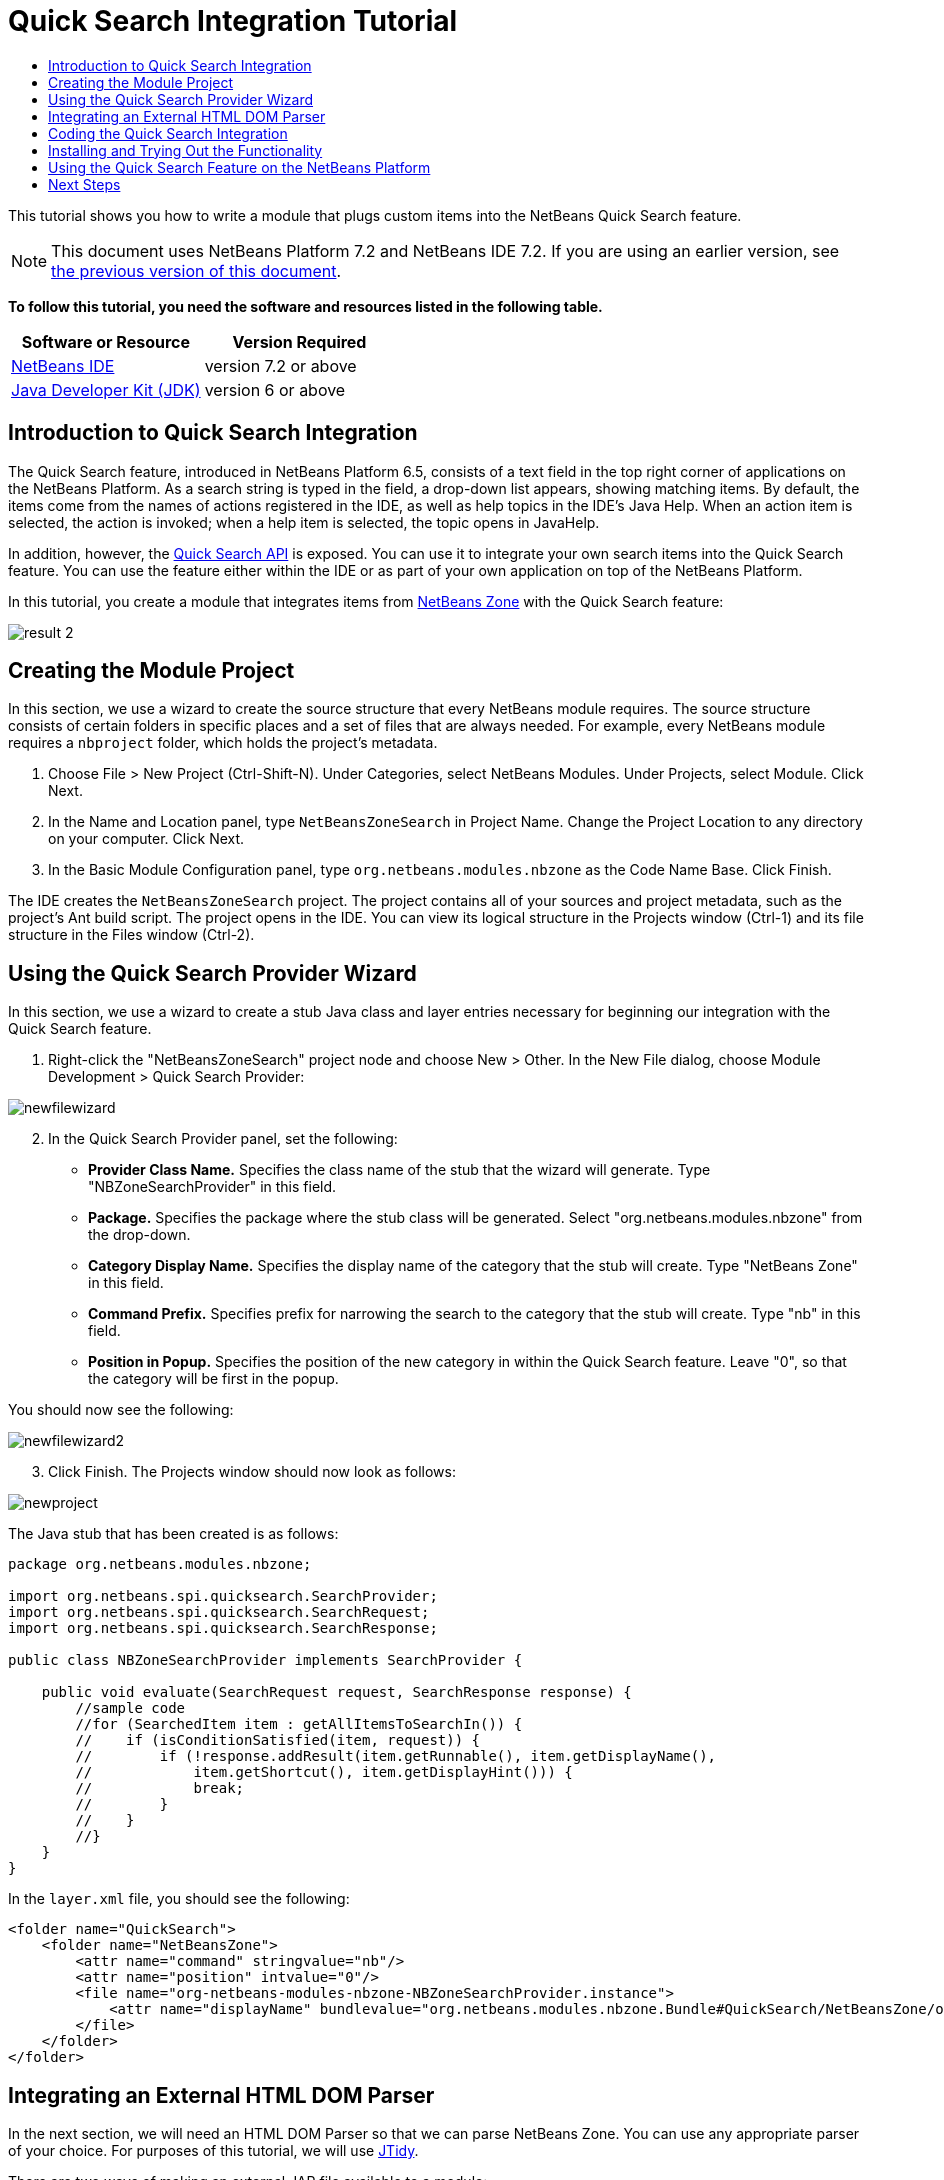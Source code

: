// 
//     Licensed to the Apache Software Foundation (ASF) under one
//     or more contributor license agreements.  See the NOTICE file
//     distributed with this work for additional information
//     regarding copyright ownership.  The ASF licenses this file
//     to you under the Apache License, Version 2.0 (the
//     "License"); you may not use this file except in compliance
//     with the License.  You may obtain a copy of the License at
// 
//       http://www.apache.org/licenses/LICENSE-2.0
// 
//     Unless required by applicable law or agreed to in writing,
//     software distributed under the License is distributed on an
//     "AS IS" BASIS, WITHOUT WARRANTIES OR CONDITIONS OF ANY
//     KIND, either express or implied.  See the License for the
//     specific language governing permissions and limitations
//     under the License.
//

= Quick Search Integration Tutorial
:jbake-type: platform-tutorial
:jbake-tags: tutorials 
:jbake-status: published
:syntax: true
:source-highlighter: pygments
:toc: left
:toc-title:
:icons: font
:experimental:
:description: Quick Search Integration Tutorial - Apache NetBeans
:keywords: Apache NetBeans Platform, Platform Tutorials, Quick Search Integration Tutorial

This tutorial shows you how to write a module that plugs custom items into the NetBeans Quick Search feature.

NOTE: This document uses NetBeans Platform 7.2 and NetBeans IDE 7.2. If you are using an earlier version, see  link:71/nbm-quick-search.html[the previous version of this document].





*To follow this tutorial, you need the software and resources listed in the following table.*

|===
|Software or Resource |Version Required 

| link:https://netbeans.apache.org/download/index.html[NetBeans IDE] |version 7.2 or above 

| link:https://www.oracle.com/technetwork/java/javase/downloads/index.html[Java Developer Kit (JDK)] |version 6 or above 
|===


== Introduction to Quick Search Integration

The Quick Search feature, introduced in NetBeans Platform 6.5, consists of a text field in the top right corner of applications on the NetBeans Platform. As a search string is typed in the field, a drop-down list appears, showing matching items. By default, the items come from the names of actions registered in the IDE, as well as help topics in the IDE's Java Help. When an action item is selected, the action is invoked; when a help item is selected, the topic opens in JavaHelp.

In addition, however, the  link:http://bits.netbeans.org/dev/javadoc/org-netbeans-spi-quicksearch/overview-summary.html[Quick Search API] is exposed. You can use it to integrate your own search items into the Quick Search feature. You can use the feature either within the IDE or as part of your own application on top of the NetBeans Platform.

In this tutorial, you create a module that integrates items from  link:http://netbeans.dzone.com[NetBeans Zone] with the Quick Search feature:


image::images/result-2.png[]


== Creating the Module Project

In this section, we use a wizard to create the source structure that every NetBeans module requires. The source structure consists of certain folders in specific places and a set of files that are always needed. For example, every NetBeans module requires a  ``nbproject``  folder, which holds the project's metadata.


[start=1]
1. Choose File > New Project (Ctrl-Shift-N). Under Categories, select NetBeans Modules. Under Projects, select Module. Click Next.

[start=2]
1. In the Name and Location panel, type  ``NetBeansZoneSearch``  in Project Name. Change the Project Location to any directory on your computer. Click Next.

[start=3]
1. In the Basic Module Configuration panel, type  ``org.netbeans.modules.nbzone``  as the Code Name Base. Click Finish.

The IDE creates the  ``NetBeansZoneSearch``  project. The project contains all of your sources and project metadata, such as the project's Ant build script. The project opens in the IDE. You can view its logical structure in the Projects window (Ctrl-1) and its file structure in the Files window (Ctrl-2).


== Using the Quick Search Provider Wizard

In this section, we use a wizard to create a stub Java class and layer entries necessary for beginning our integration with the Quick Search feature.


[start=1]
1. Right-click the "NetBeansZoneSearch" project node and choose New > Other. In the New File dialog, choose Module Development > Quick Search Provider: 


image::images/newfilewizard.png[]


[start=2]
1. In the Quick Search Provider panel, set the following: 
* *Provider Class Name.* Specifies the class name of the stub that the wizard will generate. Type "NBZoneSearchProvider" in this field.
* *Package.* Specifies the package where the stub class will be generated. Select "org.netbeans.modules.nbzone" from the drop-down.
* *Category Display Name.* Specifies the display name of the category that the stub will create. Type "NetBeans Zone" in this field.
* *Command Prefix.* Specifies prefix for narrowing the search to the category that the stub will create. Type "nb" in this field.
* *Position in Popup.* Specifies the position of the new category in within the Quick Search feature. Leave "0", so that the category will be first in the popup.

You should now see the following:


image::images/newfilewizard2.png[]


[start=3]
1. Click Finish. The Projects window should now look as follows:


image::images/newproject.png[]

The Java stub that has been created is as follows:


[source,java]
----

package org.netbeans.modules.nbzone;

import org.netbeans.spi.quicksearch.SearchProvider;
import org.netbeans.spi.quicksearch.SearchRequest;
import org.netbeans.spi.quicksearch.SearchResponse;

public class NBZoneSearchProvider implements SearchProvider {

    public void evaluate(SearchRequest request, SearchResponse response) {
        //sample code
        //for (SearchedItem item : getAllItemsToSearchIn()) {
        //    if (isConditionSatisfied(item, request)) {
        //        if (!response.addResult(item.getRunnable(), item.getDisplayName(),
        //	      item.getShortcut(), item.getDisplayHint())) {
        //	      break;
        //	  }
        //    }
        //}
    }
}
----

In the  ``layer.xml``  file, you should see the following:


[source,xml]
----

<folder name="QuickSearch">
    <folder name="NetBeansZone">
        <attr name="command" stringvalue="nb"/>
        <attr name="position" intvalue="0"/>
        <file name="org-netbeans-modules-nbzone-NBZoneSearchProvider.instance">
            <attr name="displayName" bundlevalue="org.netbeans.modules.nbzone.Bundle#QuickSearch/NetBeansZone/org-netbeans-modules-nbzone-NBZoneSearchProvider.instance"/>
        </file>
    </folder>
</folder>
----


== Integrating an External HTML DOM Parser

In the next section, we will need an HTML DOM Parser so that we can parse NetBeans Zone. You can use any appropriate parser of your choice. For purposes of this tutorial, we will use  link:http://sourceforge.net/project/showfiles.php?group_id=13153[JTidy].

There are two ways of making an external JAR file available to a module:

* The first way is to put the JAR into a separate module, called a "library wrapper module", and have the functionality module _depend on_ the library wrapper module, after putting both into a module suite. The advantage of having two separate modules is that, when a new version of the external JAR is released, you will only need to redistribute a small module containing only the external JAR, rather than a larger one that also contains the functionality code.
* The second way is to add the JAR to the functionality module, which is what is done below. The advantage of this approach is that it is more convenient in the short term only, since you only have one module to distribute, while the disadvantage is that you are mixing your external library with the functionality code, which is not a strictly modular approach.


[start=1]
1. Download  link:http://sourceforge.net/project/showfiles.php?group_id=13153[JTidy] and find the  ``jtidy-xxx.jar``  that is within the download.

[start=2]
1. 
Right-click the project, choose Properties, and wrap the JAR as shown below:


image::images/wrapjar.png[]


[start=3]
1. Look in the Files window and notice that you have your  ``Tidy.jar``  in a new folder, named  ``release/modules/ext``  folder:


image::images/wrapjar2.png[]

In addition, towards the end of the  ``project.xml``  file, which is in the  ``nbproject``  folder, notice the XML elements below, i.e., right near the end of the file:


[source,xml]
----


            ...
            ...
            ...
            *<class-path-extension>
                <runtime-relative-path>ext/jtidy-r938.jar</runtime-relative-path>
                <binary-origin>release/modules/ext/jtidy-r938.jar</binary-origin>
            </class-path-extension>*
        </data>
    </configuration>
 </project>
----

The external HTML DOM Parser is now on your module's classpath. Now you can use the classes within the JAR, as you will need to do in the next section.


== Coding the Quick Search Integration

Next, we will implement the API. The API's classes are as follows:

|===
|Class |Description 

| link:http://bits.netbeans.org/dev/javadoc/org-netbeans-spi-quicksearch/org/netbeans/spi/quicksearch/SearchProvider.html[SearchProvider] |The main interface of the Quick Search API. Implement this interface to provide a new group of results for your quick search. 

| link:http://bits.netbeans.org/dev/javadoc/org-netbeans-spi-quicksearch/org/netbeans/spi/quicksearch/SearchRequest.html[SearchRequest] |The description of the quick search request. 

| link:http://bits.netbeans.org/dev/javadoc/org-netbeans-spi-quicksearch/org/netbeans/spi/quicksearch/SearchResponse.html[SearchResponse] |The response object for collecting the results of the SearchRequest. 
|===

Below, we set dependencies on the required modules and then implement them in our own module.


[start=1]
1. Right-click the Libraries node, choose Add Module Dependency, and set dependencies on the UI Utilities API and the Utilities API.


[start=2]
1. Code the "NBZoneSearchProvider" class as follows:

[source,java]
----

public class NBZoneSearchProvider implements SearchProvider {

    @Override
    public void evaluate(SearchRequest request, SearchResponse response) {
        try {

            //The URL that we are providing a search for:
            URL url = new URL("http://netbeans.dzone.com");
            //Stuff needed by Tidy:
            Tidy tidy = new Tidy();
            tidy.setXHTML(true);
            tidy.setTidyMark(false);
            tidy.setShowWarnings(false);
            tidy.setQuiet(true);

            //Get the org.w3c.dom.Document from Tidy,
            //or use a different parser of your choice:
            Document doc = tidy.parseDOM(url.openStream(), null);

            //Get all "a" elements:
            NodeList list = doc.getElementsByTagName("a");

            //Get the number of elements:
            int length = list.getLength();

            //Loop through all the "a" elements:
            for (int i = 0; i < length; i++) {

                String href = null;
                if (null != list.item(i).getAttributes().getNamedItem("href")) {
                    //Get the "href" attribute from the current "a" element:
                    href = list.item(i).getAttributes().getNamedItem("href").getNodeValue();
                }

                //Get the "title" attribute from the current "a" element:
                if (null != list.item(i).getAttributes().getNamedItem("title")) {
                    String title = list.item(i).getAttributes().getNamedItem("title").getNodeValue();

                    //If the title matches the requested text:
                    if (title.toLowerCase().indexOf(request.getText().toLowerCase()) != -1) {

                        //Add the runnable and the title to the response
                        //and return if nothing is added:
                        if (!response.addResult(new OpenFoundArticle(href), title)) {
                            return;
                        }

                    }

                }

            }

        } catch (IOException ex) {
            Exceptions.printStackTrace(ex);
        }

    }

    private static class OpenFoundArticle implements Runnable {

        private String article;

        public OpenFoundArticle(String article) {
            this.article = article;
        }

        @Override
        public void run() {
            try {
                URL url = new URL("http://netbeans.dzone.com" + article);
                StatusDisplayer.getDefault().setStatusText(url.toString());
                URLDisplayer.getDefault().showURL(url);
            } catch (MalformedURLException ex) {
                Logger.getLogger(NBZoneSearchProvider.class.getName()).log(Level.SEVERE, null, ex);
            }
        }
        
    }
    
}
----


[start=3]
1. Make sure the following import statements are declared at the top of the class:

[source,java]
----

import java.io.IOException;
import java.net.MalformedURLException;
import java.net.URL;
import java.util.logging.Level;
import java.util.logging.Logger;
import org.netbeans.spi.quicksearch.SearchProvider;
import org.netbeans.spi.quicksearch.SearchRequest;
import org.netbeans.spi.quicksearch.SearchResponse;
import org.openide.awt.HtmlBrowser.URLDisplayer;
import org.openide.awt.StatusDisplayer;
import org.openide.util.Exceptions;
import org.w3c.dom.Document;
import org.w3c.dom.NodeList;
import org.w3c.tidy.Tidy;
----


== Installing and Trying Out the Functionality

Let's now install the module and then use the quick search feature integration. The IDE uses an Ant build script to build and install your module. The build script is created for you when you create the project.


[start=1]
1. In the Projects window, right-click the project and choose Run. A new instance of the IDE starts up and installs the Quick Search integration module. In the top-right of the IDE, you will find your Quick Search feature:


image::images/result-1.png[]


[start=2]
1. Type a string in the Quick Search feature and, if the string matches the title of something on NetBeans Zone, the item from NetBeans Zone is included in the result:


image::images/result-2.png[]

If you type the command prefix that you defined in the  ``layer.xml`` , followed by a space, then only the related category is searched:


image::images/result-3.png[]


[start=3]
1. Click an item and, if you have set a browser in the IDE, it opens, displaying the selected article.


== Using the Quick Search Feature on the NetBeans Platform

The previous sections assumed that you were creating a module for NetBeans IDE. The two topics that follow are applicable if, instead of creating a module for NetBeans IDE, you are creating your own application on top of the NetBeans Platform. In that case, you will need to take steps to include the Quick Search feature in your own application, as described below.


[start=1]
1. Add the following tags to the  ``layer.xml``  file:

[source,xml]
----

<folder name="Toolbars">
    <folder name="QuickSearch">
        <file name="org-netbeans-modules-quicksearch-QuickSearchAction.shadow">
            <attr name="originalFile" stringvalue="Actions/Edit/org-netbeans-modules-quicksearch-QuickSearchAction.instance"/>
        </file>
    </folder>
</folder>
----


[start=2]
1. Run the NetBeans Platform application and you should see that the Quick Search feature is now available and functioning:


image::images/app-result-1.png[]


[start=3]
1. Alternatively, you can show the Quick Search feature right-aligned in the menu bar:

[source,xml]
----

<folder name="Menu">
    <file name="Spacer.instance">
        <attr name="instanceCreate" methodvalue="javax.swing.Box.createHorizontalGlue"/>
        <attr name="position" intvalue="9005"/>
    </file> 
    <file name="org-netbeans-modules-quicksearch-QuickSearchAction.shadow">
        <attr name="originalFile" stringvalue="Actions/Edit/org-netbeans-modules-quicksearch-QuickSearchAction.instance"/>
        <attr name="position" intvalue="9010"/>
    </file>
</folder>
----


[start=4]
1. Run the NetBeans Platform application and you should see that the Quick Search feature is now in the menu bar:


image::images/app-result-2.png[]

link:http://netbeans.apache.org/community/mailing-lists.html[Send Us Your Feedback]


== Next Steps

For more information about creating and developing NetBeans modules, see the following resources:

*  link:https://netbeans.apache.org/platform/index.html[NetBeans Platform Homepage]
*  link:http://bits.netbeans.org/dev/javadoc/index.html[NetBeans API List (Current Development Version)]
*  link:https://netbeans.apache.org/kb/docs/platform.html[Other Related Tutorials]
